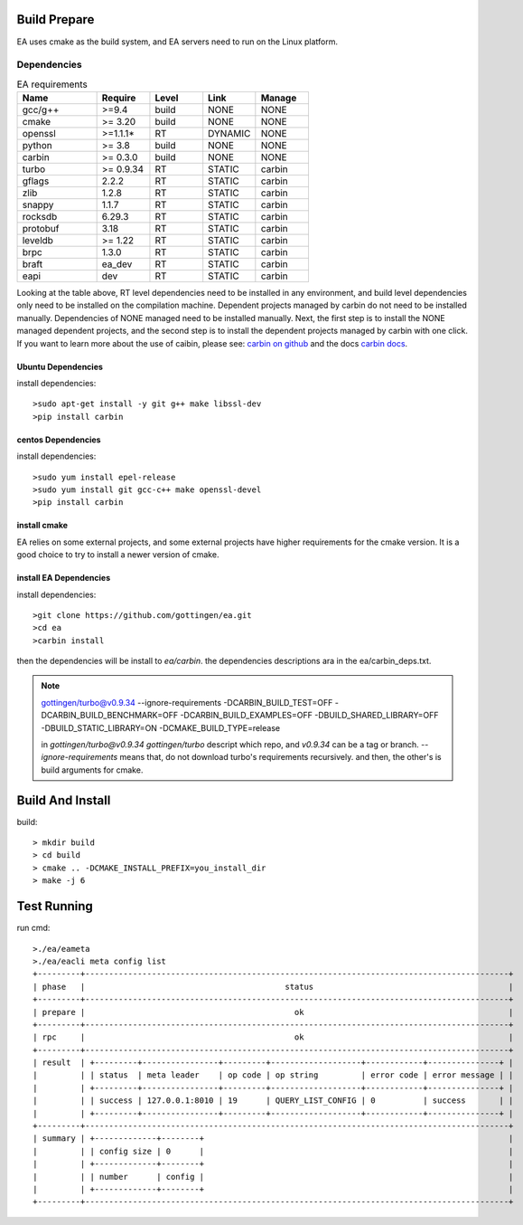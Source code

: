 .. Copyright 2023 The Elastic AI Search Authors.

Build Prepare
=====

EA uses cmake as the build system, and EA servers need to run on the Linux platform.

Dependencies
---------------------------------

..  |ea_requirements| list-table:: EA requirements
    :widths: 15 10 10 10 10
    :header-rows: 1

    * - Name
      - Require
      - Level
      - Link
      - Manage
    * - gcc/g++
      - >=9.4
      - build
      - NONE
      - NONE
    * - cmake
      - >= 3.20
      - build
      - NONE
      - NONE
    * - openssl
      - >=1.1.1*
      - RT
      - DYNAMIC
      - NONE
    * - python
      - >= 3.8
      - build
      - NONE
      - NONE
    * - carbin
      - >= 0.3.0
      - build
      - NONE
      - NONE
    * - turbo
      - >= 0.9.34
      - RT
      - STATIC
      - carbin
    * - gflags
      - 2.2.2
      - RT
      - STATIC
      - carbin
    * - zlib
      - 1.2.8
      - RT
      - STATIC
      - carbin
    * - snappy
      - 1.1.7
      - RT
      - STATIC
      - carbin
    * - rocksdb
      - 6.29.3
      - RT
      - STATIC
      - carbin
    * - protobuf
      - 3.18
      - RT
      - STATIC
      - carbin
    * - leveldb
      - >= 1.22
      - RT
      - STATIC
      - carbin
    * - brpc
      - 1.3.0
      - RT
      - STATIC
      - carbin
    * - braft
      - ea_dev
      - RT
      - STATIC
      - carbin
    * - eapi
      - dev
      - RT
      - STATIC
      - carbin



Looking at the table above, RT level dependencies need to be installed in any environment,
and build level dependencies only need to be installed on the compilation machine. Dependent
projects managed by carbin do not need to be installed manually. Dependencies of NONE managed
need to be installed manually. Next, the first step is to install the NONE managed dependent
projects, and the second step is to install the dependent projects managed by carbin with one
click. If you want to learn more about the use of caibin, please see: `carbin on github <github.com/gottingen/carbin>`_
and the docs `carbin docs <carbin.readthedocs.io/>`_.


Ubuntu Dependencies
____________________________________

install dependencies::

    >sudo apt-get install -y git g++ make libssl-dev
    >pip install carbin


centos Dependencies
___________________________________

install dependencies::

    >sudo yum install epel-release
    >sudo yum install git gcc-c++ make openssl-devel
    >pip install carbin


install cmake
___________________________________

EA relies on some external projects, and some external projects have higher requirements for the cmake
version. It is a good choice to try to install a newer version of cmake.

install EA Dependencies
__________________________________

install dependencies::

    >git clone https://github.com/gottingen/ea.git
    >cd ea
    >carbin install

then the dependencies will be install to `ea/carbin`. the  dependencies descriptions ara in the ea/carbin_deps.txt.

.. note::
    gottingen/turbo@v0.9.34 --ignore-requirements -DCARBIN_BUILD_TEST=OFF -DCARBIN_BUILD_BENCHMARK=OFF -DCARBIN_BUILD_EXAMPLES=OFF -DBUILD_SHARED_LIBRARY=OFF -DBUILD_STATIC_LIBRARY=ON -DCMAKE_BUILD_TYPE=release


    in *gottingen/turbo@v0.9.34* `gottingen/turbo` descript which repo, and `v0.9.34` can be a tag or branch.
    `--ignore-requirements` means that, do not download turbo's requirements recursively. and then, the other's is build
    arguments for cmake.

Build And Install
==================================

build::

    > mkdir build
    > cd build
    > cmake .. -DCMAKE_INSTALL_PREFIX=you_install_dir
    > make -j 6


Test Running
=================================

run cmd::

    >./ea/eameta
    >./ea/eacli meta config list
    +---------+-----------------------------------------------------------------------------------------+
    | phase   |                                          status                                         |
    +---------+-----------------------------------------------------------------------------------------+
    | prepare |                                            ok                                           |
    +---------+-----------------------------------------------------------------------------------------+
    | rpc     |                                            ok                                           |
    +---------+-----------------------------------------------------------------------------------------+
    | result  | +---------+----------------+---------+-------------------+------------+---------------+ |
    |         | | status  | meta leader    | op code | op string         | error code | error message | |
    |         | +---------+----------------+---------+-------------------+------------+---------------+ |
    |         | | success | 127.0.0.1:8010 | 19      | QUERY_LIST_CONFIG | 0          | success       | |
    |         | +---------+----------------+---------+-------------------+------------+---------------+ |
    +---------+-----------------------------------------------------------------------------------------+
    | summary | +-------------+--------+                                                                |
    |         | | config size | 0      |                                                                |
    |         | +-------------+--------+                                                                |
    |         | | number      | config |                                                                |
    |         | +-------------+--------+                                                                |
    +---------+-----------------------------------------------------------------------------------------+


